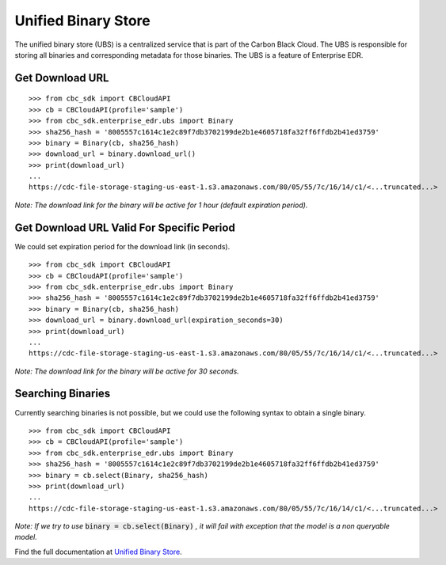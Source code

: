 ..
    # *******************************************************
    # Copyright (c) Broadcom, Inc. 2020-2024. All Rights Reserved. Carbon Black.
    # SPDX-License-Identifier: MIT
    # *******************************************************
    # *
    # * DISCLAIMER. THIS PROGRAM IS PROVIDED TO YOU "AS IS" WITHOUT
    # * WARRANTIES OR CONDITIONS OF ANY KIND, WHETHER ORAL OR WRITTEN,
    # * EXPRESS OR IMPLIED. THE AUTHOR SPECIFICALLY DISCLAIMS ANY IMPLIED
    # * WARRANTIES OR CONDITIONS OF MERCHANTABILITY, SATISFACTORY QUALITY,
    # * NON-INFRINGEMENT AND FITNESS FOR A PARTICULAR PURPOSE.

Unified Binary Store
====================

The unified binary store (UBS) is a centralized service that is part of the Carbon Black Cloud. The UBS is responsible
for storing all binaries and corresponding metadata for those binaries. The UBS is a feature of Enterprise EDR.

Get Download URL
----------------

::

    >>> from cbc_sdk import CBCloudAPI
    >>> cb = CBCloudAPI(profile='sample')
    >>> from cbc_sdk.enterprise_edr.ubs import Binary
    >>> sha256_hash = '8005557c1614c1e2c89f7db3702199de2b1e4605718fa32ff6ffdb2b41ed3759'
    >>> binary = Binary(cb, sha256_hash)
    >>> download_url = binary.download_url()
    >>> print(download_url)
    ...
    https://cdc-file-storage-staging-us-east-1.s3.amazonaws.com/80/05/55/7c/16/14/c1/<...truncated...>

*Note: The download link for the binary will be active for 1 hour (default expiration period).*

Get Download URL Valid For Specific Period
------------------------------------------

We could set expiration period for the download link (in seconds).

::

    >>> from cbc_sdk import CBCloudAPI
    >>> cb = CBCloudAPI(profile='sample')
    >>> from cbc_sdk.enterprise_edr.ubs import Binary
    >>> sha256_hash = '8005557c1614c1e2c89f7db3702199de2b1e4605718fa32ff6ffdb2b41ed3759'
    >>> binary = Binary(cb, sha256_hash)
    >>> download_url = binary.download_url(expiration_seconds=30)
    >>> print(download_url)
    ...
    https://cdc-file-storage-staging-us-east-1.s3.amazonaws.com/80/05/55/7c/16/14/c1/<...truncated...>

*Note: The download link for the binary will be active for 30 seconds.*

Searching Binaries
------------------

Currently searching binaries is not possible, but we could use the following syntax to obtain a single binary.

::

    >>> from cbc_sdk import CBCloudAPI
    >>> cb = CBCloudAPI(profile='sample')
    >>> from cbc_sdk.enterprise_edr.ubs import Binary
    >>> sha256_hash = '8005557c1614c1e2c89f7db3702199de2b1e4605718fa32ff6ffdb2b41ed3759'
    >>> binary = cb.select(Binary, sha256_hash)
    >>> print(download_url)
    ...
    https://cdc-file-storage-staging-us-east-1.s3.amazonaws.com/80/05/55/7c/16/14/c1/<...truncated...>

*Note: If we try to use* :code:`binary = cb.select(Binary)` *, it will fail with exception that the model is a non queryable model.*

Find the full documentation at
`Unified Binary Store <https://carbon-black-cloud-python-sdk.readthedocs.io/en/latest/cbc_sdk.enterprise_edr/#module-cbc_sdk.enterprise_edr.ubs>`_.
